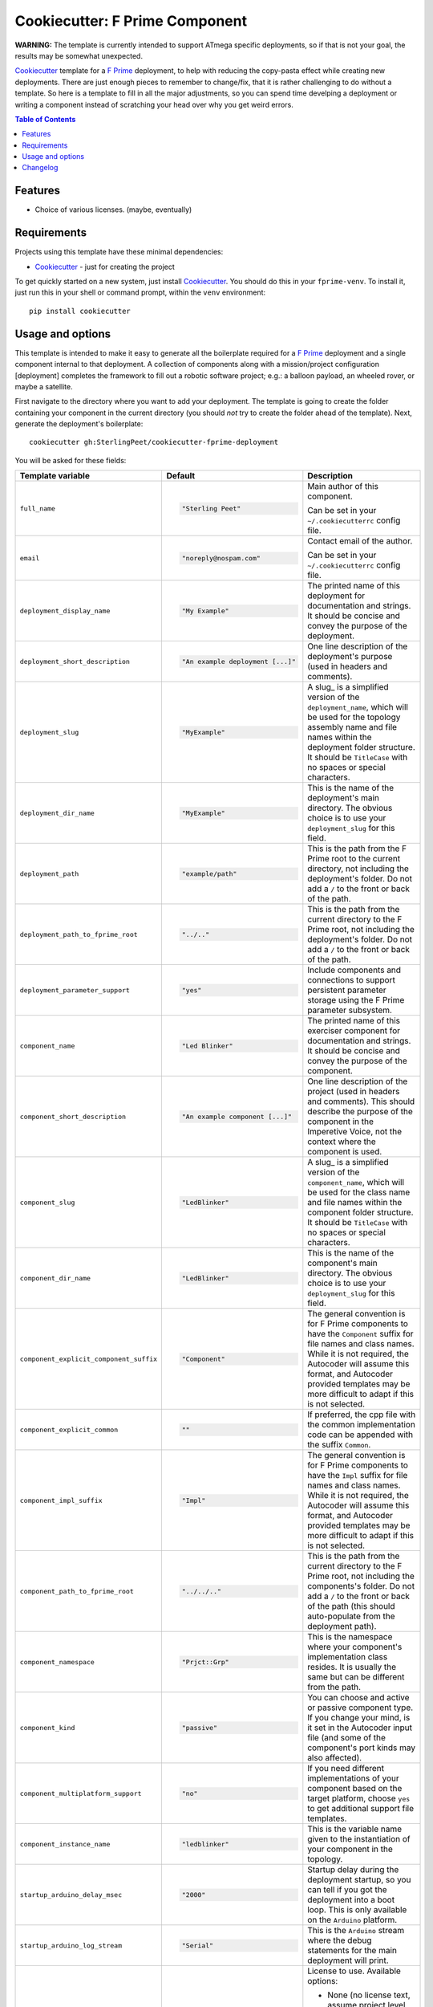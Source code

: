 ===============================
Cookiecutter: F Prime Component
===============================

**WARNING:** The template is currently intended to support ATmega specific deployments, so if that is not your goal, the results may be somewhat unexpected.

Cookiecutter_ template for a `F Prime`_ deployment, to help with reducing the copy-pasta effect while creating new deployments.
There are just enough pieces to remember to change/fix, that it is rather challenging to do without a template.
So here is a template to fill in all the major adjustments, so you can spend time develping a deployment or writing a component instead of scratching your head over why you get weird errors.

.. contents:: Table of Contents

Features
--------

* Choice of various licenses. (maybe, eventually)

Requirements
------------

Projects using this template have these minimal dependencies:

* Cookiecutter_ - just for creating the project

To get quickly started on a new system, just install Cookiecutter_. You
should do this in your ``fprime-venv``.  To install it, just run this
in your shell or command prompt, within the ``venv`` environment::

  pip install cookiecutter

Usage and options
-----------------

This template is intended to make it easy to generate all the boilerplate required for a `F Prime`_ deployment and a single component internal to that deployment.
A collection of components along with a mission/project configuration [deployment] completes the framework to fill out a robotic software project; e.g.: a balloon payload, an wheeled rover, or maybe a satellite.

First navigate to the directory where you want to add your deployment.
The template is going to create the folder containing your component in the current directory (you should *not* try to create the folder ahead of the template).
Next, generate the deployment's boilerplate::

  cookiecutter gh:SterlingPeet/cookiecutter-fprime-deployment

You will be asked for these fields:

.. list-table::
    :header-rows: 1

    * - Template variable
      - Default
      - Description

    * - ``full_name``
      - .. code:: python

            "Sterling Peet"
      - Main author of this component.

        Can be set in your ``~/.cookiecutterrc`` config file.

    * - ``email``
      - .. code:: python

            "noreply@nospam.com"
      - Contact email of the author.

        Can be set in your ``~/.cookiecutterrc`` config file.

    * - ``deployment_display_name``
      - .. code:: python

            "My Example"
      - The printed name of this deployment for documentation and strings.  It should be concise and convey the purpose of the deployment.

    * - ``deployment_short_description``
      - .. code:: python

            "An example deployment [...]"
      - One line description of the deployment's purpose (used in headers and comments).

    * - ``deployment_slug``
      - .. code:: python

            "MyExample"
      - A slug_ is a simplified version of the ``deployment_name``, which will be used for the topology assembly name and file names within the deployment folder structure.  It should be ``TitleCase`` with no spaces or special characters.

    * - ``deployment_dir_name``
      - .. code:: python

            "MyExample"
      - This is the name of the deployment's main directory.  The obvious choice is to use your ``deployment_slug`` for this field.

    * - ``deployment_path``
      - .. code:: python

            "example/path"
      - This is the path from the F Prime root to the current directory, not including the deployment's folder.  Do not add a ``/`` to the front or back of the path.

    * - ``deployment_path_to_fprime_root``
      - .. code:: python

            "../.."
      - This is the path from the current directory to the F Prime root, not including the deployment's folder.  Do not add a ``/`` to the front or back of the path.

    * - ``deployment_parameter_support``
      - .. code:: python

            "yes"
      - Include components and connections to support persistent parameter storage using the F Prime parameter subsystem.

    * - ``component_name``
      - .. code:: python

            "Led Blinker"
      - The printed name of this exerciser component for documentation and strings.  It should be concise and convey the purpose of the component.

    * - ``component_short_description``
      - .. code:: python

            "An example component [...]"
      - One line description of the project (used in headers and comments).  This should describe the purpose of the component in the Imperetive Voice, not the context where the component is used.

    * - ``component_slug``
      - .. code:: python

            "LedBlinker"
      - A slug_ is a simplified version of the ``component_name``, which will be used for the class name and file names within the component folder structure.  It should be ``TitleCase`` with no spaces or special characters.

    * - ``component_dir_name``
      - .. code:: python

            "LedBlinker"
      - This is the name of the component's main directory.  The obvious choice is to use your ``deployment_slug`` for this field.

    * - ``component_explicit_component_suffix``
      - .. code:: python

            "Component"
      - The general convention is for F Prime components to have the ``Component`` suffix for file names and class names.  While it is not required, the Autocoder will assume this format, and Autocoder provided templates may be more difficult to adapt if this is not selected.

    * - ``component_explicit_common``
      - .. code:: python

            ""
      - If preferred, the cpp file with the common implementation code can be appended with the suffix ``Common``.

    * - ``component_impl_suffix``
      - .. code:: python

            "Impl"
      - The general convention is for F Prime components to have the ``Impl`` suffix for file names and class names.  While it is not required, the Autocoder will assume this format, and Autocoder provided templates may be more difficult to adapt if this is not selected.

    * - ``component_path_to_fprime_root``
      - .. code:: python

            "../../.."
      - This is the path from the current directory to the F Prime root, not including the components's folder.  Do not add a ``/`` to the front or back of the path (this should auto-populate from the deployment path).

    * - ``component_namespace``
      - .. code:: python

            "Prjct::Grp"
      - This is the namespace where your component's implementation class resides.  It is usually the same but can be different from the path.

    * - ``component_kind``
      - .. code:: python

            "passive"
      - You can choose and active or passive component type.  If you change your mind, is it set in the Autocoder input file (and some of the component's port kinds may also affected).

    * - ``component_multiplatform_support``
      - .. code:: python

            "no"
      - If you need different implementations of your component based on the target platform, choose ``yes`` to get additional support file templates.

    * - ``component_instance_name``
      - .. code:: python

            "ledblinker"
      - This is the variable name given to the instantiation of your component in the topology.

    * - ``startup_arduino_delay_msec``
      - .. code:: python

            "2000"
      - Startup delay during the deployment startup, so you can tell if you got the deployment into a boot loop.  This is only available on the ``Arduino`` platform.

    * - ``startup_arduino_log_stream``
      - .. code:: python

            "Serial"
      - This is the ``Arduino`` stream where the debug statements for the main deployment will print.

    * - ``license``
      - .. code:: python

            "None"
      - License to use. Available options:

        * None (no license text, assume project level license)
        * BSD license
        * MIT license

        What license to pick? https://choosealicense.com/

You should now have a basic deployment that can be compiled and run.

If you want to add components to the deployment, you can do that next.
This can be done by adding a line like this, near the bottom of the deployment's ``CMakeLists.txt`` file::

  add_fprime_subdirectory("${CMAKE_CURRENT_LIST_DIR}/../Prjct/Grp/MyExample")

Then you need to (possibly purge) and generate the new cmake config in that deployment::

  fprime-util generate
  fprime-util build

Now you should be able to run the executable from the build folder.


Changelog
---------

See `CHANGELOG.rst <https://github.com/SterlingPeet/cookiecutter-fprime-component/tree/master/CHANGELOG.rst>`_.

.. _Cookiecutter: https://github.gatech.edu/audreyr/cookiecutter
.. _F Prime: https://github.com/nasa/fprime/
